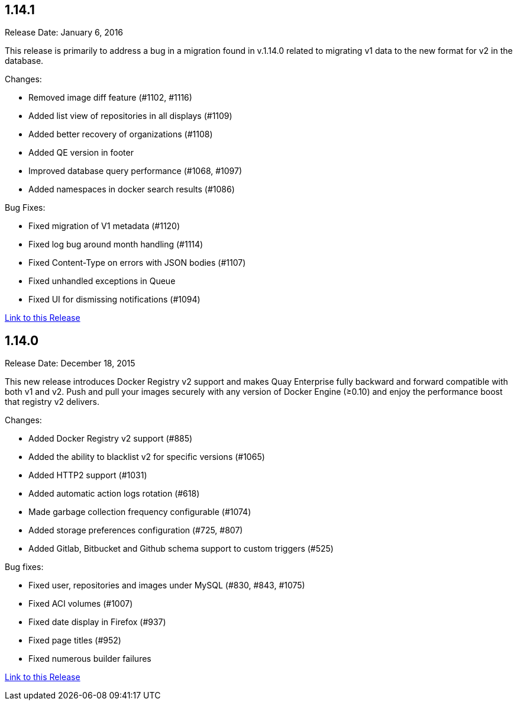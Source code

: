 [[rn-1-141]]
== 1.14.1

Release Date: January 6, 2016

This release is primarily to address a bug in a migration found in v.1.14.0 related to migrating v1 data to the new format for v2 in the database.

Changes:

* Removed image diff feature (#1102, #1116)
* Added list view of repositories in all displays (#1109)
* Added better recovery of organizations (#1108)
* Added QE version in footer
* Improved database query performance (#1068, #1097)
* Added namespaces in docker search results (#1086)

Bug Fixes:

* Fixed migration of V1 metadata (#1120)
* Fixed log bug around month handling (#1114)
* Fixed Content-Type on errors with JSON bodies (#1107)
* Fixed unhandled exceptions in Queue
* Fixed UI for dismissing notifications (#1094)

link:https://access.redhat.com/documentation/en-us/red_hat_quay/2.9/html-single/release_notes#rn-1-141[Link to this Release]

[[rn-1-140]]
== 1.14.0

Release Date: December 18, 2015

This new release introduces Docker Registry v2 support and makes Quay Enterprise fully backward and forward compatible with both v1 and v2. Push and pull your images securely with any version of Docker Engine (≥0.10) and enjoy the performance boost that registry v2 delivers.

Changes:

* Added Docker Registry v2 support (#885)
* Added the ability to blacklist v2 for specific versions (#1065)
* Added HTTP2 support (#1031)
* Added automatic action logs rotation (#618)
* Made garbage collection frequency configurable (#1074)
* Added storage preferences configuration (#725, #807)
* Added Gitlab, Bitbucket and Github schema support to custom triggers (#525)

Bug fixes:

* Fixed user, repositories and images under MySQL (#830, #843, #1075)
* Fixed ACI volumes (#1007)
* Fixed date display in Firefox (#937)
* Fixed page titles (#952)
* Fixed numerous builder failures

link:https://access.redhat.com/documentation/en-us/red_hat_quay/2.9/html-single/release_notes#rn-1-140[Link to this Release]
